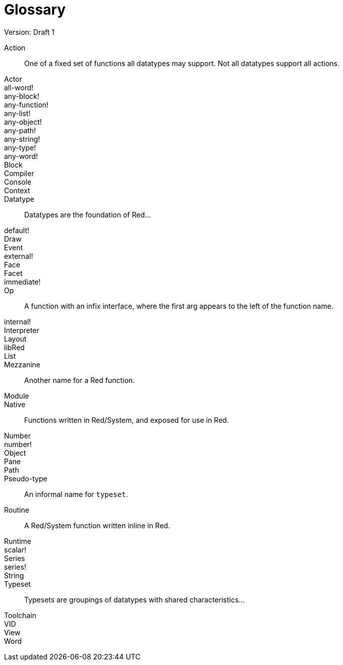 = Glossary
Version: Draft 1

[glossary]
Action:: 
  One of a fixed set of functions all datatypes may support. Not all datatypes support all actions.
Actor::
  
all-word!::
  
any-block!::
  
any-function!::
  
any-list!::
  
any-object!::
  
any-path!::
  
any-string!::
  
any-type!::
  
any-word!::
  
Block::
    
Compiler::
    
Console::
    
Context::
    
Datatype::
  Datatypes are the foundation of Red...
default!::
  
Draw::
    
Event::
    
external!::
  
Face::
    
Facet::
    
immediate!::
 
Op::
  A function with an infix interface, where the first arg appears to the left of the function name. 
internal!::
  
Interpreter::
    
Layout::
    
libRed::
    
List::
  
Mezzanine::
  Another name for a Red function.
Module::
    
Native:: 
  Functions written in Red/System, and exposed for use in Red.  
Number::
    
number!::
    
Object::
    
Pane::
    
Path::
  
Pseudo-type::
  An informal name for `typeset`.
Routine::
  A Red/System function written inline in Red.  
Runtime::
    
scalar!::
    
Series::
    
series!::
  
String::
    
Typeset::   
  Typesets are groupings of datatypes with shared characteristics...
Toolchain::
    
VID::
    
View::
    
Word::
    